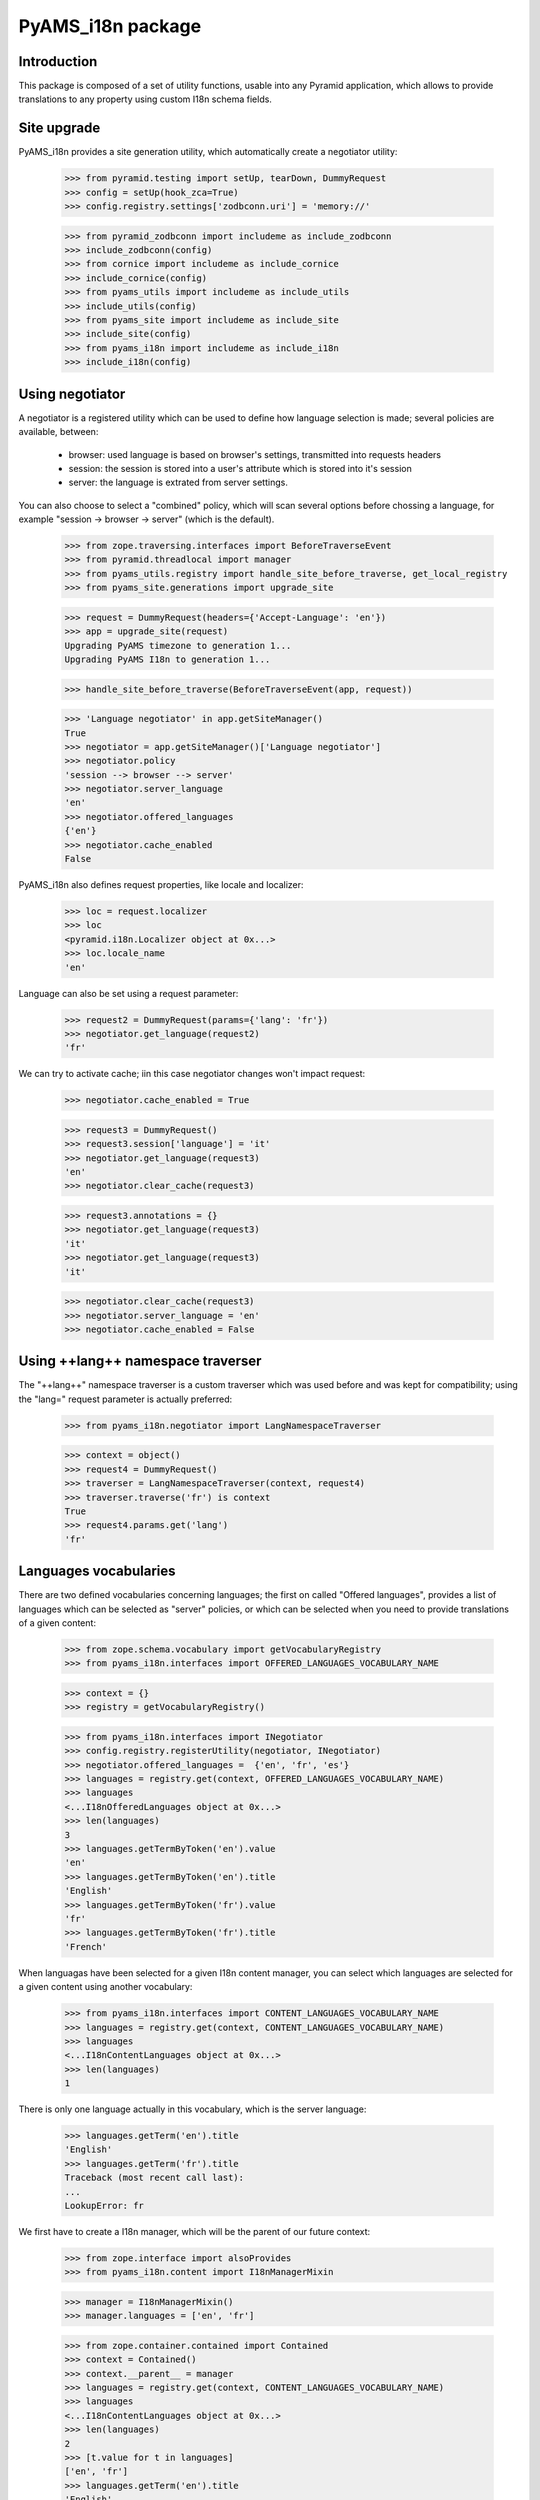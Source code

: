 
==================
PyAMS_i18n package
==================


Introduction
------------

This package is composed of a set of utility functions, usable into any Pyramid application, which
allows to provide translations to any property using custom I18n schema fields.


Site upgrade
------------

PyAMS_i18n provides a site generation utility, which automatically create a negotiator utility:

    >>> from pyramid.testing import setUp, tearDown, DummyRequest
    >>> config = setUp(hook_zca=True)
    >>> config.registry.settings['zodbconn.uri'] = 'memory://'

    >>> from pyramid_zodbconn import includeme as include_zodbconn
    >>> include_zodbconn(config)
    >>> from cornice import includeme as include_cornice
    >>> include_cornice(config)
    >>> from pyams_utils import includeme as include_utils
    >>> include_utils(config)
    >>> from pyams_site import includeme as include_site
    >>> include_site(config)
    >>> from pyams_i18n import includeme as include_i18n
    >>> include_i18n(config)


Using negotiator
----------------

A negotiator is a registered utility which can be used to define how language selection is made;
several policies are available, between:

 - browser: used language is based on browser's settings, transmitted into requests headers

 - session: the session is stored into a user's attribute which is stored into it's session

 - server: the language is extrated from server settings.

You can also choose to select a "combined" policy, which will scan several options before chossing
a language, for example "session -> browser -> server" (which is the default).

    >>> from zope.traversing.interfaces import BeforeTraverseEvent
    >>> from pyramid.threadlocal import manager
    >>> from pyams_utils.registry import handle_site_before_traverse, get_local_registry
    >>> from pyams_site.generations import upgrade_site

    >>> request = DummyRequest(headers={'Accept-Language': 'en'})
    >>> app = upgrade_site(request)
    Upgrading PyAMS timezone to generation 1...
    Upgrading PyAMS I18n to generation 1...

    >>> handle_site_before_traverse(BeforeTraverseEvent(app, request))

    >>> 'Language negotiator' in app.getSiteManager()
    True
    >>> negotiator = app.getSiteManager()['Language negotiator']
    >>> negotiator.policy
    'session --> browser --> server'
    >>> negotiator.server_language
    'en'
    >>> negotiator.offered_languages
    {'en'}
    >>> negotiator.cache_enabled
    False

PyAMS_i18n also defines request properties, like locale and localizer:

    >>> loc = request.localizer
    >>> loc
    <pyramid.i18n.Localizer object at 0x...>
    >>> loc.locale_name
    'en'

Language can also be set using a request parameter:

    >>> request2 = DummyRequest(params={'lang': 'fr'})
    >>> negotiator.get_language(request2)
    'fr'

We can try to activate cache; iin this case negotiator changes won't impact request:

    >>> negotiator.cache_enabled = True

    >>> request3 = DummyRequest()
    >>> request3.session['language'] = 'it'
    >>> negotiator.get_language(request3)
    'en'
    >>> negotiator.clear_cache(request3)

    >>> request3.annotations = {}
    >>> negotiator.get_language(request3)
    'it'
    >>> negotiator.get_language(request3)
    'it'

    >>> negotiator.clear_cache(request3)
    >>> negotiator.server_language = 'en'
    >>> negotiator.cache_enabled = False


Using ++lang++ namespace traverser
----------------------------------

The "++lang++" namespace traverser is a custom traverser which was used before and was kept
for compatibility; using the "lang=" request parameter is actually preferred:

    >>> from pyams_i18n.negotiator import LangNamespaceTraverser

    >>> context = object()
    >>> request4 = DummyRequest()
    >>> traverser = LangNamespaceTraverser(context, request4)
    >>> traverser.traverse('fr') is context
    True
    >>> request4.params.get('lang')
    'fr'


Languages vocabularies
----------------------

There are two defined vocabularies concerning languages; the first on called "Offered languages",
provides a list of languages which can be selected as "server" policies, or which can be selected
when you need to provide translations of a given content:

    >>> from zope.schema.vocabulary import getVocabularyRegistry
    >>> from pyams_i18n.interfaces import OFFERED_LANGUAGES_VOCABULARY_NAME

    >>> context = {}
    >>> registry = getVocabularyRegistry()

    >>> from pyams_i18n.interfaces import INegotiator
    >>> config.registry.registerUtility(negotiator, INegotiator)
    >>> negotiator.offered_languages =  {'en', 'fr', 'es'}
    >>> languages = registry.get(context, OFFERED_LANGUAGES_VOCABULARY_NAME)
    >>> languages
    <...I18nOfferedLanguages object at 0x...>
    >>> len(languages)
    3
    >>> languages.getTermByToken('en').value
    'en'
    >>> languages.getTermByToken('en').title
    'English'
    >>> languages.getTermByToken('fr').value
    'fr'
    >>> languages.getTermByToken('fr').title
    'French'

When languagas have been selected for a given I18n content manager, you can select which languages
are selected for a given content using another vocabulary:

    >>> from pyams_i18n.interfaces import CONTENT_LANGUAGES_VOCABULARY_NAME
    >>> languages = registry.get(context, CONTENT_LANGUAGES_VOCABULARY_NAME)
    >>> languages
    <...I18nContentLanguages object at 0x...>
    >>> len(languages)
    1

There is only one language actually in this vocabulary, which is the server language:

    >>> languages.getTerm('en').title
    'English'
    >>> languages.getTerm('fr').title
    Traceback (most recent call last):
    ...
    LookupError: fr

We first have to create a I18n manager, which will be the parent of our future context:

    >>> from zope.interface import alsoProvides
    >>> from pyams_i18n.content import I18nManagerMixin

    >>> manager = I18nManagerMixin()
    >>> manager.languages = ['en', 'fr']

    >>> from zope.container.contained import Contained
    >>> context = Contained()
    >>> context.__parent__ = manager
    >>> languages = registry.get(context, CONTENT_LANGUAGES_VOCABULARY_NAME)
    >>> languages
    <...I18nContentLanguages object at 0x...>
    >>> len(languages)
    2
    >>> [t.value for t in languages]
    ['en', 'fr']
    >>> languages.getTerm('en').title
    'English'
    >>> languages.getTerm('fr').title
    'French'

Server language is automatically added to content available languages, always in first place:

    >>> manager.languages = ['fr', 'es']
    >>> languages = registry.get(context, CONTENT_LANGUAGES_VOCABULARY_NAME)
    >>> languages
    <...I18nContentLanguages object at 0x...>
    >>> len(languages)
    3
    >>> [t.value for t in languages]
    ['en', 'fr', 'es']

Another vocabulary is the ISO languages vocabulary:

    >>> from pyams_i18n.interfaces import ISO_LANGUAGES_VOCABULARY_NAME
    >>> iso_languages = registry.get(context, ISO_LANGUAGES_VOCABULARY_NAME)
    >>> iso_languages
    <...ISOLanguagesVocabulary object at 0x...>
    >>> len(iso_languages)
    232


Using I18n manager
------------------

The I18n manager is used to define, in any context, the set of languages which are "offered" for
translation; as providing translations is overloading the user interface while not being used
very often, if only by defining this at the manager level that you can really activate
translations.

    >>> from pyams_i18n.content import I18nManagerMixin
    >>> class MyI18nManager(I18nManagerMixin):
    ...     """Custom I18n manager class"""

    >>> i18n_manager = MyI18nManager()
    >>> i18n_manager.languages = ['fr', 'en', 'es']

Manager provides the full ordered list of available languages; server's language as defined into
negotiator settings is always set first, as a default fallback language, even if not included
into languages list:

    >>> i18n_manager.get_languages()
    ['en', 'es', 'fr']

    >>> i18n_manager.languages = ['fr', 'es']
    >>> i18n_manager.get_languages()
    ['en', 'es', 'fr']

I18n manager is a base class for many contents handling translations.


Default value mapping
---------------------

The DefaultValueMapping is a custom persistent mapping class with a default value:

    >>> from pyams_i18n.schema import DefaultValueMapping

Let's start with a mapping without default value:

    >>> mapping = DefaultValueMapping()
    >>> mapping.get('key') is None
    True
    >>> mapping.get('key', 'value')
    'value'
    >>> mapping['key']
    Traceback (most recent call last):
    ...
    KeyError: 'key'

Let's see know how it works when we define a default value:

    >>> mapping = DefaultValueMapping('default')
    >>> mapping.get('key')
    'default'

When a default value is defined, it's value takes precedence over another default value given
to the "get" method:

    >>> mapping.get('key', 'value')
    'default'
    >>> mapping['key']
    'default'

    >>> mapping['key'] = 'another value'
    >>> mapping.get('key')
    'another value'

    >>> mapping.copy().get('key2')
    'default'


I18n schema fields
------------------

PyAMS_i18n provides several custom schema fields which can be used to define properties
which can be set for several languages; they all inherit from a base I18n schema field, which
is a mapping whose keys are languages:

    >>> from pyams_i18n.schema import I18nField
    >>> field = I18nField(title='I18n base field', required=True)
    >>> field.validate(None)
    Traceback (most recent call last):
    ...
    zope.schema._bootstrapinterfaces.RequiredMissing

A required I18n field is validated as soon as at least one language value is set:

    >>> field.validate({'en': None})
    Traceback (most recent call last):
    ...
    zope.schema._bootstrapinterfaces.RequiredMissing

    >>> field.validate({'en': 'Text value', 'fr': None})

You can set a default value on this generic field type:

    >>> field = I18nField(title='I18n base field', required=True,
    ...                   default={'en': 'Default'})
    >>> field.validate(None)
    Traceback (most recent call last):
    ...
    zope.schema._bootstrapinterfaces.RequiredMissing
    >>> field.validate({'en': 'value'})

Let's try with an I18n text line field:

    >>> from pyams_i18n.schema import I18nTextLineField
    >>> field = I18nTextLineField(title='I18n textline', required=True,
    ...                           default={'en': 'Default text'})
    >>> field.validate(None)
    Traceback (most recent call last):
    ...
    zope.schema._bootstrapinterfaces.RequiredMissing
    >>> field.validate({'en': 'value'})

Validation rules are applied to each language individually:

    >>> field.validate({'en': 'Value\nwith\nbreaks'})
    Traceback (most recent call last):
    ...
    zope.schema._bootstrapinterfaces.WrongContainedType: ([ConstraintNotSatisfied('Value\nwith\nbreaks', '')], '')


Translated properties
---------------------

After setting server settings, it's time to create custom interfaces to handle translated
properties:

    >>> from zope.interface import implementer, Interface
    >>> from zope.schema import TextLine
    >>> from zope.schema.fieldproperty import FieldProperty
    >>> from pyams_i18n.schema import I18nTextLineField, I18nTextField, I18nHTMLField

    >>> class IMyI18nContent(Interface):
    ...     name = TextLine(title='Name')
    ...     text_line = I18nTextLineField(title="Text line field",
    ...                                   default={'de': 'German text'})
    ...     text = I18nTextField(title="Text field")
    ...     html = I18nHTMLField(title="HTML field")

    >>> @implementer(IMyI18nContent)
    ... class MyI18nContent:
    ...     name = FieldProperty(IMyI18nContent['name'])
    ...     text_line = FieldProperty(IMyI18nContent['text_line'])
    ...     text = FieldProperty(IMyI18nContent['text'])
    ...     html = FieldProperty(IMyI18nContent['html'])

    >>> my_content = MyI18nContent()

Instance attributes are then set as mappings, where keys are the language codes and values are
classic values matching each field type:

    >>> value = {'en': "Invalid text line\n", 'fr': "Ligne de texte valide"}
    >>> IMyI18nContent['text_line'].validate(value)
    Traceback (most recent call last):
    ...
    zope.schema._bootstrapinterfaces.WrongContainedType: ([ConstraintNotSatisfied('Invalid text line\n', '')], 'text_line')

    >>> value = {'en': "Text line", 'fr': "Ligne de texte"}
    >>> IMyI18nContent['text_line'].validate(value)

    >>> my_content.name = 'Name'
    >>> my_content.text_line = value


Getting translated values
-------------------------

The :py:class:`II18n <pyams_i18n.interfaces.II18n>` interface is used to query an I18n value; the
returned value is trying to match browser settings with offered languages: if a requested language
is not defined or have an empty value, the value defined for the default server language will be
used:

    >>> from pyams_i18n.interfaces import II18n
    >>> i18n = II18n(my_content)
    >>> i18n.query_attribute('text_line', request=request)
    'Text line'

Getting value of a classic attribute shouldn't raise an exception:

    >>> i18n.query_attribute('name', request=request)
    'Name'

Of course, we can change browser settings to get another translated value:

    >>> request = DummyRequest(headers={'Accept-Language': 'fr, en-US;q=0.9'})
    >>> i18n.query_attribute('text_line', request=request)
    'Ligne de texte'

    >>> request = DummyRequest(headers={'Accept-Language': 'es, en-US;q=0.9'})
    >>> i18n.query_attribute('text_line', request=request)
    'Text line'

It's also possible to get any translated value "as is", without using request headers, eventually
by providing a default value:

    >>> i18n.get_attribute('name', request=request) is None
    True
    >>> i18n.get_attribute('text_line', request=request) is None
    True
    >>> i18n.get_attribute('text_line', lang='es') is None
    True
    >>> i18n.get_attribute('text_line', lang='es', default='Linea de texto')
    'Linea de texto'
    >>> i18n.get_attribute('text_line', lang='fr', request=request)
    'Ligne de texte'

Another option is to use a request or session parameter to define user's language; this can be
helpful, for example when you want to preview your web site in different languages, without the
need to modify your browser settings (this feature is used by PyAMS_content package):

    >>> request = DummyRequest(params={'lang': 'fr'})
    >>> i18n.query_attribute('text_line', request=request)
    'Ligne de texte'

    >>> request = DummyRequest()
    >>> request.session['language'] = 'fr'
    >>> i18n.query_attribute('text_line', request=request)
    'Ligne de texte'

You can also try to get several attributes from a given list:

    >>> i18n.query_attributes_in_order(('text', 'text_line'), request=request)
    'Ligne de texte'

Getting an un-translated lang may return default value, if any:

    >>> i18n.query_attribute('text_line', lang='de', default=IMyI18nContent['text_line'].default)
    'German text'


Getting request locale
----------------------

Locale can be extracted from request:

    >>> from pyams_i18n.negotiator import locale_negotiator

    >>> request = DummyRequest(headers={'Accept-Language': 'fr, en-US;q=0.9'})
    >>> locale_negotiator(request)
    'fr'

A Zope equivalent locale is also available for compatibility:

    >>> from pyams_i18n.negotiator import get_locale

    >>> request = DummyRequest(headers={'Accept-Language': 'fr, en-US;q=0.9'})
    >>> get_locale(request)
    <zope.i18n.locales.Locale object at 0x...>


I18n TALES expression
---------------------

An "i18n:" TALES expression is available to get I18n attributes directly from Chameleon templates;
this test is using PyAMS_template template factory, but this should work with any Chameleon
template:

    >>> import os
    >>> from tempfile import mkdtemp
    >>> temp_dir = mkdtemp()
    >>> template = os.path.join(temp_dir, 'template.pt')
    >>> with open(template, 'w') as file:
    ...     _ = file.write('<div>${i18n:context.text_line}</div>')

    >>> from pyramid.interfaces import IRequest
    >>> from pyams_template.interfaces import IContentTemplate
    >>> from pyams_template.template import TemplateFactory, get_content_template
    >>> factory = TemplateFactory(template, 'text/html')
    >>> config.registry.registerAdapter(factory, (Interface, IRequest, Interface), IContentTemplate)

    >>> from pyams_utils.adapter import ContextRequestAdapter
    >>> @implementer(Interface)
    ... class MyContentView(ContextRequestAdapter):
    ...     template = get_content_template()
    ...     def __call__(self):
    ...         return self.template(**{'context': self.context, 'request': self.request})

    >>> my_view = MyContentView(my_content, request)
    >>> print(my_view())
    <div>Ligne de texte</div>

Using a different request setting should return another result:

    >>> request = DummyRequest()
    >>> my_view = MyContentView(my_content, request)
    >>> print(my_view())
    <div>Text line</div>

Another option is to use the "i18n" TALES extension, as provided by PyAMS_utils; the benefit of
this method is that it also provides a default value if requested property doesn't exist:

    >>> with open(template, 'w') as file:
    ...     _ = file.write("<div>${tales:i18n(context, 'missing_property', 'Default value')}</div>")
    >>> factory = TemplateFactory(template, 'text/html')
    >>> config.registry.registerAdapter(factory, (Interface, IRequest, Interface), IContentTemplate)

    >>> my_view = MyContentView(my_content, request)
    >>> print(my_view())
    <div>Default value</div>


I18n traverser
--------------

A "++i18n++" traverser can be used to get a direct access to an internal I18n attribute; this is
actually used to get access to I18n file fields values.

You can specify attribute name and lang like this:

    >>> from pyams_i18n.attr import I18nAttributeTraverser
    >>> traverser = I18nAttributeTraverser(my_content)
    >>> traverser.traverse('text_line:en')
    'Text line'
    >>> traverser.traverse('text_line:fr')
    'Ligne de texte'

    >>> traverser.traverse('missing_property')
    Traceback (most recent call last):
    ...
    pyramid.httpexceptions.HTTPNotFound: The resource could not be found.


Tests cleanup:

    >>> tearDown()
